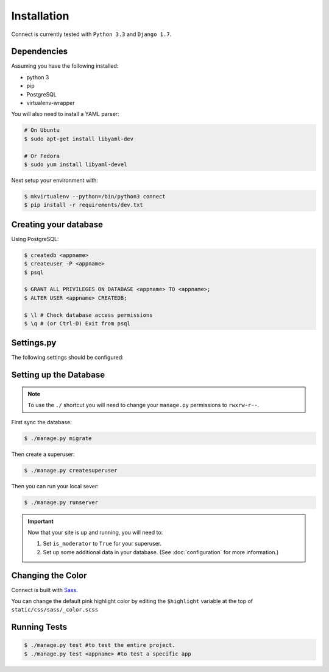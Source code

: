 Installation
============

Connect is currently tested with ``Python 3.3`` and ``Django 1.7``.


Dependencies
____________

Assuming you have the following installed:

* python 3
* pip
* PostgreSQL
* virtualenv-wrapper

You will also need to install a YAML parser:

.. code-block:: bash

    # On Ubuntu
    $ sudo apt-get install libyaml-dev

    # Or Fedora
    $ sudo yum install libyaml-devel


Next setup your environment with:

.. code-block:: bash

    $ mkvirtualenv --python=/bin/python3 connect
    $ pip install -r requirements/dev.txt


Creating your database
_________________________

Using PostgreSQL:

.. code-block:: bash

    $ createdb <appname>
    $ createuser -P <appname>
    $ psql

    $ GRANT ALL PRIVILEGES ON DATABASE <appname> TO <appname>;
    $ ALTER USER <appname> CREATEDB;

    $ \l # Check database access permissions
    $ \q # (or Ctrl-D) Exit from psql


Settings.py
___________

The following settings should be configured:


.. ~todo
    * secret key
    * admins
    * database settings
    * timezone
    * language
    * gravatar settings
    * site settings
    * email settings


Setting up the Database
_______________________

.. note::
    To use the ``./`` shortcut you will need to change your ``manage.py``
    permissions to ``rwxrw-r--``.

First sync the database:

.. code-block:: bash

    $ ./manage.py migrate


Then create a superuser:

.. code-block:: bash

    $ ./manage.py createsuperuser


Then you can run your local sever:

.. code-block:: bash

    $ ./manage.py runserver


.. important::
    Now that your site is up and running, you will need to:

    #. Set ``is_moderator`` to ``True`` for your superuser.
    #. Set up some additional data in your database. (See :doc:`configuration` for more information.)


Changing the Color
__________________

Connect is built with Sass_.

You can change the default pink highlight color by editing the ``$highlight``
variable at the top of ``static/css/sass/_color.scss``

.. _Sass: http://sass-lang.com/


Running Tests
_____________

.. code-block:: bash

    $ ./manage.py test #to test the entire project.
    $ ./manage.py test <appname> #to test a specific app
